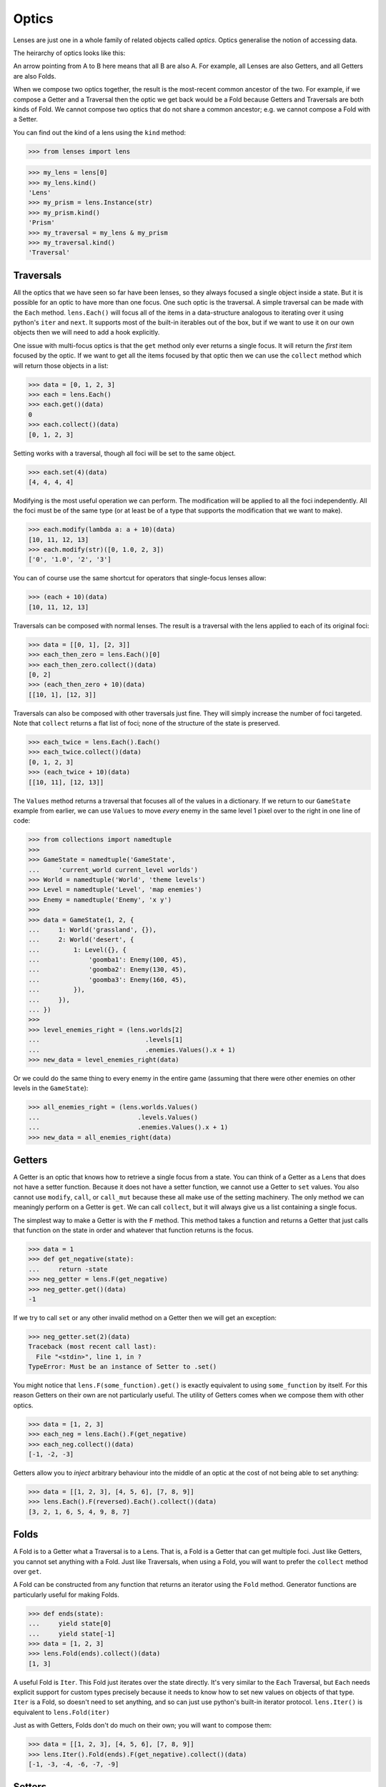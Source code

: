 Optics
======

Lenses are just one in a whole family of related objects called
*optics*. Optics generalise the notion of accessing data.

The heirarchy of optics looks like this:

.. graphviz::

	digraph {
		"Fold" -> "Getter";
		"Fold" -> "Traversal";
		"Getter" -> "Lens";
		"Lens" -> "Isomorphism";
		"Prism" -> "Isomorphism";
		"Review" -> "Prism";
		"Setter" -> "Traversal";
		"Traversal" -> "Lens";
		"Traversal" -> "Prism";
	}

An arrow pointing from A to B here means that all B are also A. For
example, all Lenses are also Getters, and all Getters are also Folds.

When we compose two optics together, the result is the most-recent
common ancestor of the two. For example, if we compose a Getter and a
Traversal then the optic we get back would be a Fold because Getters and
Traversals are both kinds of Fold. We cannot compose two optics that do
not share a common ancestor; e.g. we cannot compose a Fold with a Setter.

You can find out the kind of a lens using the ``kind`` method:

>>> from lenses import lens

>>> my_lens = lens[0]
>>> my_lens.kind()
'Lens'
>>> my_prism = lens.Instance(str)
>>> my_prism.kind()
'Prism'
>>> my_traversal = my_lens & my_prism
>>> my_traversal.kind()
'Traversal'


Traversals
----------

All the optics that we have seen so far have been lenses, so they always
focused a single object inside a state. But it is possible for an optic
to have more than one focus. One such optic is the traversal. A simple
traversal can be made with the ``Each`` method. ``lens.Each()`` will focus
all of the items in a data-structure analogous to iterating over it
using python's ``iter`` and ``next``. It supports most of the built-in
iterables out of the box, but if we want to use it on our own objects
then we will need to add a hook explicitly.

One issue with multi-focus optics is that the ``get`` method only ever
returns a single focus. It will return the *first* item focused by the
optic. If we want to get all the items focused by that optic then we
can use the ``collect`` method which will return those objects in a list:

>>> data = [0, 1, 2, 3]
>>> each = lens.Each()
>>> each.get()(data)
0
>>> each.collect()(data)
[0, 1, 2, 3]

Setting works with a traversal, though all foci will be set to the same
object.

>>> each.set(4)(data)
[4, 4, 4, 4]

Modifying is the most useful operation we can perform. The modification
will be applied to all the foci independently. All the foci must be of
the same type (or at least be of a type that supports the modification
that we want to make).

>>> each.modify(lambda a: a + 10)(data)
[10, 11, 12, 13]
>>> each.modify(str)([0, 1.0, 2, 3])
['0', '1.0', '2', '3']

You can of course use the same shortcut for operators that single-focus
lenses allow:

>>> (each + 10)(data)
[10, 11, 12, 13]

Traversals can be composed with normal lenses. The result is a traversal
with the lens applied to each of its original foci:

>>> data = [[0, 1], [2, 3]]
>>> each_then_zero = lens.Each()[0]
>>> each_then_zero.collect()(data)
[0, 2]
>>> (each_then_zero + 10)(data)
[[10, 1], [12, 3]]

Traversals can also be composed with other traversals just fine. They
will simply increase the number of foci targeted. Note that ``collect``
returns a flat list of foci; none of the structure of the state is
preserved.

>>> each_twice = lens.Each().Each()
>>> each_twice.collect()(data)
[0, 1, 2, 3]
>>> (each_twice + 10)(data)
[[10, 11], [12, 13]]

The ``Values`` method returns a traversal that focuses all of the values
in a dictionary. If we return to our ``GameState`` example from earlier,
we can use ``Values`` to move *every* enemy in the same level 1 pixel
over to the right in one line of code:

>>> from collections import namedtuple
>>>
>>> GameState = namedtuple('GameState',
...     'current_world current_level worlds')
>>> World = namedtuple('World', 'theme levels')
>>> Level = namedtuple('Level', 'map enemies')
>>> Enemy = namedtuple('Enemy', 'x y')
>>>
>>> data = GameState(1, 2, {
...     1: World('grassland', {}),
...     2: World('desert', {
...         1: Level({}, {
...             'goomba1': Enemy(100, 45),
...             'goomba2': Enemy(130, 45),
...             'goomba3': Enemy(160, 45),
...         }),
...     }),
... })
>>>
>>> level_enemies_right = (lens.worlds[2]
...                            .levels[1]
...                            .enemies.Values().x + 1)
>>> new_data = level_enemies_right(data)

Or we could do the same thing to every enemy in the entire game
(assuming that there were other enemies on other levels in the
``GameState``):

>>> all_enemies_right = (lens.worlds.Values()
...                          .levels.Values()
...                          .enemies.Values().x + 1)
>>> new_data = all_enemies_right(data)


Getters
-------

A Getter is an optic that knows how to retrieve a single focus from a
state. You can think of a Getter as a Lens that does not have a setter
function. Because it does not have a setter function, we cannot use a
Getter to ``set`` values. You also cannot use ``modify``, ``call``, or
``call_mut`` because these all make use of the setting machinery. The
only method we can meaningly perform on a Getter is ``get``. We can call
``collect``, but it will always give us a list containing a single focus.

The simplest way to make a Getter is with the ``F`` method. This method
takes a function and returns a Getter that just calls that function on
the state in order and whatever that function returns is the focus.

>>> data = 1
>>> def get_negative(state):
...     return -state
>>> neg_getter = lens.F(get_negative)
>>> neg_getter.get()(data)
-1

If we try to call ``set`` or any other invalid method on a Getter then
we will get an exception:

>>> neg_getter.set(2)(data)
Traceback (most recent call last):
  File "<stdin>", line 1, in ?
TypeError: Must be an instance of Setter to .set()

You might notice that ``lens.F(some_function).get()`` is exactly equivalent
to using ``some_function`` by itself. For this reason Getters on their
own are not particularly useful. The utility of Getters comes when we
compose them with other optics.

>>> data = [1, 2, 3]
>>> each_neg = lens.Each().F(get_negative)
>>> each_neg.collect()(data)
[-1, -2, -3]

Getters allow you to *inject* arbitrary behaviour into the middle of an
optic at the cost of not being able to set anything:

>>> data = [[1, 2, 3], [4, 5, 6], [7, 8, 9]]
>>> lens.Each().F(reversed).Each().collect()(data)
[3, 2, 1, 6, 5, 4, 9, 8, 7]


Folds
-----

A Fold is to a Getter what a Traversal is to a Lens. That is, a Fold is
a Getter that can get multiple foci. Just like Getters, you cannot set
anything with a Fold. Just like Traversals, when using a Fold, you will
want to prefer the ``collect`` method over ``get``.

A Fold can be constructed from any function that returns an iterator
using the ``Fold`` method. Generator functions are particularly useful
for making Folds.

>>> def ends(state):
...     yield state[0]
...     yield state[-1]
>>> data = [1, 2, 3]
>>> lens.Fold(ends).collect()(data)
[1, 3]

A useful Fold is ``Iter``. This Fold just iterates over the state
directly.  It's very similar to the ``Each`` Traversal, but ``Each``
needs explicit support for custom types precisely because it needs to
know how to set new values on objects of that type. ``Iter`` is a Fold,
so doesn't need to set anything, and so can just use python's built-in
iterator protocol. ``lens.Iter()`` is equivalent to ``lens.Fold(iter)``

Just as with Getters, Folds don't do much on their own; you will want
to compose them:

>>> data = [[1, 2, 3], [4, 5, 6], [7, 8, 9]]
>>> lens.Iter().Fold(ends).F(get_negative).collect()(data)
[-1, -3, -4, -6, -7, -9]


Setters
-------

If a Getter is like a Lens that lacks the ability to set, then a Setter
is like a Lens that lacks the ability to get. You cannot call ``get``
on a setter, though you can use ``set``, ``modify``, ``call``, and
``call_mut``.

The only setter available is the ForkedSetter which you can create with
the ``Fork`` method. This method allows you to create a setter that can
set at two different places at once. You pass it some optics and the
ForkedSetter will use the set functionality from all of those optics
at once:

>>> set_inner_ends = lens.Each().Fork(lens[0], lens[-1])
>>> set_inner_ends.set(0)(data)
[[0, 2, 0], [0, 5, 0], [0, 8, 0]]
>>> (set_inner_ends + 10)(data)
[[11, 2, 13], [14, 5, 16], [17, 8, 19]]


Isomorphisms
------------

An Isomorphism is an optic that can be flipped around; it is
reversable.

An ordinary Lens can be thought of as a wrapper around a
pair of functions::

	def getter(state) -> focus:
	def setter(old_state, focus) -> new_state:

Notice the asymmetry here; the setter function requires access to the
previous state in order to construct a new state. With an Isomorphism
the setter function no longer takes this argument; it can construct a
new state by looking only at the focus::

	def getter(state) -> focus:
	def setter(focus) -> state:

These two functions are inverses of one another; converting back and
forth between a state and a focus without any loss of information. A
good example of an isomorphism is the equivalency between a unicode string
and a byte string; if you know the encoding (and the encoding is capable
enough, and the bytestring is valid) you can freely convert between the
two. This isomorphism can be constructed using the ``Decode`` method::

	>>> utf8_decoder = lens.Decode('utf8')
	>>> utf8_decoder.get()(b'Hello, \xe4\xb8\x96\xe7\x95\x8c')
	'Hello, 世界'

You can use ``set`` with an iso, but it will completely ignore the old
state that you pass in::

	>>> utf8_decoder.set('Hello, 世界')(b'ignored')
	b'Hello, \xe4\xb8\x96\xe7\x95\x8c'

The value of an isomorphism is that you can flip them; you can turn the
old getter into a setter and the old setter into a getter::

	>>> utf8_encoder = utf8_decoder.flip()
	>>> utf8_encoder.get()('Hello, 世界')
	b'Hello, \xe4\xb8\x96\xe7\x95\x8c'
	>>> utf8_encoder.set(b'Hello, \xe4\xb8\x96\xe7\x95\x8c')('ignored')
	'Hello, 世界'

The flipped version of an isomorphism is still an isomorphism.

If you have two functions that are inverses of one another then you can
create an isomorphism using the ``Iso`` method.

>>> state = 1, 2, 3
>>> list_converter = lens.Iso(list, tuple)
>>> list_converter.get()(state)
[1, 2, 3]
>>> (list_converter + [4])(state)
(1, 2, 3, 4)


Prisms
------

A Prism is an like an isomorphism with the extra benefit that it can
choose whether or not it wants to have a focus. That is; a prism takes
a state and only optionally returns a focus.

Prisms are often used in other languages to unwrap sum-types, but since
python does not have native sum-types their use is more limited. Because
there are no good examples of sum-types in the python standard library
we will have to simulate them.

On your birthday you can recieve two kinds of things; Presents and
Cards. A present is a wrapper around some other type that represents
the actual gift, while a card is just a card.

>>> class Card:
...     def __repr__(self):
...         return 'Card()'
>>> class Present:
...     def __init__(self, contents):
...         self.contents = contents
...     def __repr__(self):
...         return 'Present({!r})'.format(self.contents)

Say we have a list of all the things we got on our birthday:

>>> state = [Present('doll'), Card(), Present('train set')]

Because we are ungrateful children we want to be able to unwrap the
presents in the list while leaving the cards untouched. A prism is exactly
the sort of optic we need to write in this situation. We can create a
prism using the ``Prism`` method. It takes two functions, *unwrap* and
*wrap*, that will do the job of selecting and rebuilding the presents
for us. The *wrap* function is easy because that is just the ``Present``
constructor that we already have. We can write an *unwrap* like this:

>>> def unwrap_present(state):
...     if isinstance(state, Present):
...         return state.contents

This function checks if we have a present, unwraps it if we do, and
implicitly returns ``None`` if we don't. Now we can construct our
prism. We need to tell the prism that our function signals the lack of
a focus by returning a none value, so we set the ``ignore_none``
keyword argument.

>>> Present_prism = lens.Prism(unwrap_present, Present, ignore_none=True)
>>> each_present = lens.Each() & Present_prism

Now we are ready to get at our presents:

>>> each_present.collect()(state)
['doll', 'train set']

And break them:

>>> ('broken ' + each_present)(state)
[Present('broken doll'), Card(), Present('broken train set')]

There are a couple of useful prisms available. ``Instance`` is a
prism that only focuses something when it is of a particular type, and
``Filter`` allows you to supply an arbitrary predicate function to select
the focus. Technically, ``Instance`` and ``Filter`` are something called
an *affine traversal* and not true prisms, because they don't actually
do any wrapping and unwrapping; their wrap functions are both no-ops. But
they act enough like prisms that the lenses library uses them as though
they were.


Reviews
-------

A Review is to a Prism as a Setter is to a Traversal.

When we first looked at isomorphisms we saw that they have a special kind
of setter that only takes one argument. Technically that function should
not be called a "setter function" because it doesn't know about the old
state and so it can't really set anything. This "setter that looks like
a backwards getter" is actually called a "review function". A Review is
any optic that contains a review function, but doesn't necessarily have
a getter.

There are no supported ways to create Reviews using the lenses library.
But since all prisms (and isomorphisms) are also reviews, it's important
to know what they can do. Reviews have two important features.

The first is that they are flippable. You can flip a Review just like an
isomorphism, but while isos flip in a way that is reversable, Reviews
do not. What was previously the review function becomes a getter and
there is no previous getter function to become the review. The flipped
version of a Review has a getter function, but no review function (and
no setter). When you flip a Review it becomes a Getter.

>>> Present_getter = Present_prism.flip()
>>> Present_getter.kind()
'Getter'
>>> Present_getter.get()('lump of coal')
Present('lump of coal')

The second feature is that you can use them to construct states,
given only a focus. Like isomorphisms, they do not require access to
a previous state in order to construct a new one. If you have a Review
you can construct states with the ``construct`` method; just pass the
focus that you want to use.

If we wanted to play the childrens game "pass the parcel" we would need
a prize that has been wrapped up many times:

>>> (Present_prism & Present_prism & Present_prism).construct('sweets')
Present(Present(Present('sweets')))

Obviously, making a review like this just to construct values is
inefficient and less readable than constructing the value directly. The
utility comes when you have many different reviews, prisms, and isos
composed together and you use the resulting optic to do many different
tasks, not just constructing.
